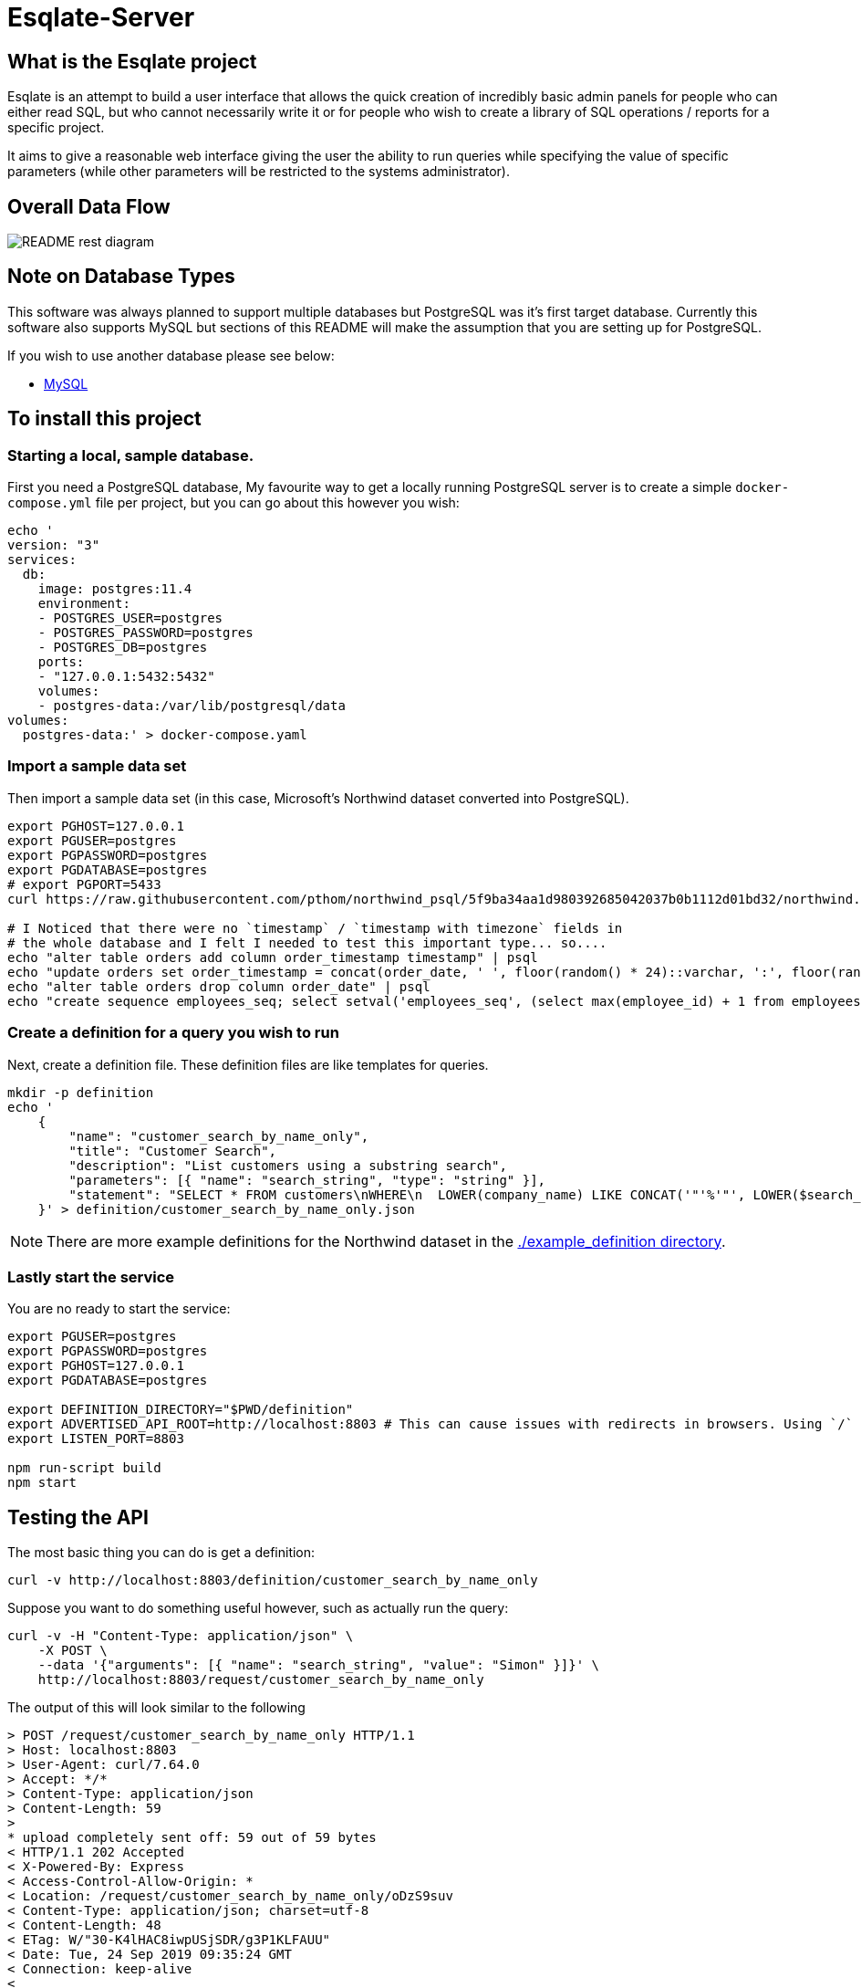 # Esqlate-Server

## What is the Esqlate project

Esqlate is an attempt to build a user interface that allows the quick creation of incredibly basic admin panels for people who can either read SQL, but who cannot necessarily write it or for people who wish to create a library of SQL operations / reports for a specific project.

It aims to give a reasonable web interface giving the user the ability to run queries while specifying the value of specific parameters (while other parameters will be restricted to the systems administrator).

## Overall Data Flow

image:README-rest-diagram.png[]

## Note on Database Types

This software was always planned to support multiple databases but PostgreSQL was it's first target database. Currently this software also supports MySQL but sections of this README will make the assumption that you are setting up for PostgreSQL.

If you wish to use another database please see below:

 * link:#mysql-support[MySQL]

## To install this project

### Starting a local, sample database.

First you need a PostgreSQL database, My favourite way to get a locally running PostgreSQL server is to create a simple `docker-compose.yml` file per project, but you can go about this however you wish:

```bash
echo '
version: "3"
services:
  db:
    image: postgres:11.4
    environment:
    - POSTGRES_USER=postgres
    - POSTGRES_PASSWORD=postgres
    - POSTGRES_DB=postgres
    ports:
    - "127.0.0.1:5432:5432"
    volumes:
    - postgres-data:/var/lib/postgresql/data
volumes: 
  postgres-data:' > docker-compose.yaml
```

### Import a sample data set

Then import a sample data set (in this case, Microsoft's Northwind dataset converted into PostgreSQL).

```bash
export PGHOST=127.0.0.1
export PGUSER=postgres
export PGPASSWORD=postgres
export PGDATABASE=postgres
# export PGPORT=5433
curl https://raw.githubusercontent.com/pthom/northwind_psql/5f9ba34aa1d980392685042037b0b1112d01bd32/northwind.sql | psql

# I Noticed that there were no `timestamp` / `timestamp with timezone` fields in
# the whole database and I felt I needed to test this important type... so....
echo "alter table orders add column order_timestamp timestamp" | psql
echo "update orders set order_timestamp = concat(order_date, ' ', floor(random() * 24)::varchar, ':', floor(random() * 60)::varchar, ':', floor(random() * 60)::varchar)::timestamp" | psql
echo "alter table orders drop column order_date" | psql
echo "create sequence employees_seq; select setval('employees_seq', (select max(employee_id) + 1 from employees), false); alter table employees alter column employee_id set default nextval('employees_seq');" | psql
```

### Create a definition for a query you wish to run

Next, create a definition file. These definition files are like templates for queries.

```bash

mkdir -p definition
echo '
    {
        "name": "customer_search_by_name_only",
        "title": "Customer Search",
        "description": "List customers using a substring search",
        "parameters": [{ "name": "search_string", "type": "string" }],
        "statement": "SELECT * FROM customers\nWHERE\n  LOWER(company_name) LIKE CONCAT('"'%'"', LOWER($search_string), '"'%'"') OR\n  LOWER(contact_name) LIKE CONCAT('"'%'"', LOWER($search_string), '"'%'"')"
    }' > definition/customer_search_by_name_only.json

```

NOTE: There are more example definitions for the Northwind dataset in the link:./example_definition[./example_definition directory].

### Lastly start the service

You are no ready to start the service:

```bash
export PGUSER=postgres
export PGPASSWORD=postgres
export PGHOST=127.0.0.1
export PGDATABASE=postgres

export DEFINITION_DIRECTORY="$PWD/definition"
export ADVERTISED_API_ROOT=http://localhost:8803 # This can cause issues with redirects in browsers. Using `/` fixes the problem, but I like full URL locations.
export LISTEN_PORT=8803

npm run-script build
npm start
```
## Testing the API

The most basic thing you can do is get a definition:

```bash
curl -v http://localhost:8803/definition/customer_search_by_name_only
```


Suppose you want to do something useful however, such as actually run the query:

```bash
curl -v -H "Content-Type: application/json" \
    -X POST \
    --data '{"arguments": [{ "name": "search_string", "value": "Simon" }]}' \
    http://localhost:8803/request/customer_search_by_name_only
```

The output of this will look similar to the following

```bash
> POST /request/customer_search_by_name_only HTTP/1.1
> Host: localhost:8803
> User-Agent: curl/7.64.0
> Accept: */*
> Content-Type: application/json
> Content-Length: 59
>
* upload completely sent off: 59 out of 59 bytes
< HTTP/1.1 202 Accepted
< X-Powered-By: Express
< Access-Control-Allow-Origin: *
< Location: /request/customer_search_by_name_only/oDzS9suv
< Content-Type: application/json; charset=utf-8
< Content-Length: 48
< ETag: W/"30-K4lHAC8iwpUSjSDR/g3P1KLFAUU"
< Date: Tue, 24 Sep 2019 09:35:24 GMT
< Connection: keep-alive
<
{"location":"http:/localhost:8803/request/customer_search_by_name_only/Uz9rkntC"}
```

Using the above URL will allow you to monitor the request:

```bash
curl -v http:/localhost:8803/request/customer_search_by_name_only/Uz9rkntC
```

It is likely that your request has already `"complete",` or in `"preview"` (meaning the not all other formats are coomplete) giving you the result below. However Esqlate is designed as a Queue based system so the system administrator has some degree of control how much load you wish to put on your PostgreSQL server. If it is not yet complete or in preview you will get the resonse  `{ "status": "pending" }` and will need to re-issue the request.

```bash
> GET /request/customer_search_by_name_only/uQEnGH1z HTTP/1.1
> Host: localhost:8803
> User-Agent: curl/7.64.0
> Accept: */*
>
< HTTP/1.1 301 Moved Permanently
< X-Powered-By: Express
< Access-Control-Allow-Origin: *
< Location: http:/localhost:8803/result/customer_search_by_name_only/uQEnGH1zDLaT
< Content-Type: application/json; charset=utf-8
< Content-Length: 91
< ETag: W/"5b-3tdNMonceUSkJklVx8nakJZihfY"
< Date: Tue, 24 Sep 2019 09:39:48 GMT
< Connection: keep-alive
<
{"status":"preview","location":"http:/localhost:8803/result/customer_search_by_name_only/Uz9rkntC9reP"}
```

Now you know that the request is in `"preview"` or `"complete"` and the location to request the results:

```bash
curl http:/localhost:8803/result/customer_search_by_name_only/Uz9rkntC9reP
```

```json
{
  "fields": [
    { "name": "customer_id", "type": "bpchar" },
    { "name": "company_name", "type": "varchar" },
    { "name": "contact_name", "type": "varchar" },
    { "name": "contact_title", "type": "varchar" },
    { "name": "address", "type": "varchar" },
    { "name": "city", "type": "varchar" },
    { "name": "region", "type": "varchar" },
    { "name": "postal_code", "type": "varchar" },
    { "name": "country", "type": "varchar" },
    { "name": "phone", "type": "varchar" },
    { "name": "fax", "type": "varchar" }
  ],
  "rows": [
    [
      "NORTS",
      "North/South",
      "Simon Crowther",
      "Sales Associate",
      "South House 300 Queensbridge",
      "London",
      null,
      "SW7 1RZ",
      "UK",
      "(171) 555-7733",
      "(171) 555-2530"
    ],
    [
      "SIMOB",
      "Simons bistro",
      "Jytte Petersen",
      "Owner",
      "Vinbæltet 34",
      "Kobenhavn",
      null,
      "1734",
      "Denmark",
      "31 12 34 56",
      "31 13 35 57"
    ]
  ],
  "full_data_set": false,
  "full_data_sets": [
    { "type": "text/csv", "location": "http:/localhost:8803/result/customer_search_by_name_only/Uz9rkntC9reP.csv" }
  ],
  "status": "complete"
}
```

**Note:** If you wish to circumvent the Queue you can use the below which will give you immediate and full results:

```bash
curl -v -H "Content-Type: application/json" \
    -X POST \
    --data '{"arguments": [{ "name": "search_string", "value": "Simon" }]}' \
    http://localhost:8803/demand/customer_search_by_name_only
```

## MySQL Support

#### Import a sample data set

Then import a sample data set (in this case, Microsoft's Northwind dataset converted into MySQL).

```bash
export MYHOST=127.0.0.1
export MYUSER=root
export MYPASSWORD=mysql
export MYDATABASE=northwind

echo "create database if not exists northwind" | mariadb -u"$MYUSER" -p"$MYPASSWORD" -h"$MYHOST" -D"$MYDATABASE"
curl https://raw.githubusercontent.com/dalers/mywind/master/northwind.sql | mariadb -u"$MYUSER" -p"$MYPASSWORD" -h"$MYHOST" -D"$MYDATABASE"
curl https://raw.githubusercontent.com/dalers/mywind/master/northwind-data.sql | mariadb -u"$MYUSER" -p"$MYPASSWORD" -h"$MYHOST" -D"$MYDATABASE"

echo "alter table shippers change column company company_name varchar(50)" | mariadb -u"$MYUSER" -p"$MYPASSWORD" -h"$MYHOST" -D"$MYDATABASE"

```

To run eSQLate using MySQL you will need to define the MY* environmental variables above as well as `DATABASE_TYPE` which should be set to `"MySQL"`. Once you have done this eSQLate will switch to using the MySQL driver.

NOTE: Very little of the example definitions will work due to differences between the PostgreSQL schema and the MySQL schema. I have added a `shipper_search` example_definition file which will work in both PostgreSQL and MySQL.

However if you launch esqlate-server the shipper_search will now run

```
$ export URL_ROOT="http://localhost:8803"
$ curl -H "Content-Type: application/json"     -X POST     --data '{"arguments": [{"name": "company_name", "value":"PS"}]}'     ${URL_ROOT}/request/shipper_search
{"location":"/request/shipper_search/FGAruVhE"}
$ curl -H "Content-Type: application/json" ${URL_ROOT}/request/shipper_search/FGAruVhE
{"status":"complete","location":"/result/shipper_search/FGAruVhE9Dxe"}
$ curl -H "Content-Type: application/json" ${URL_ROOT}/result/shipper_search/FGAruVhE9Dxe | jq .
{
  "fields": [],
  "rows": [],
  "full_data_set": true,
  "status": "complete",
  "full_format_urls": [
    {
      "type": "text/csv",
      "location": "/result/shipper_search/FGAruVhE9Dxe.csv"
    }
  ]
}
```

## Command Line Interface

> npm run-script build

> node dist/cmd.js

```
cmd.ts [command]

Commands:
  cmd.ts serve            Listen on STDIN and output to STDOUT
  cmd.ts definition-list  Lists all available definition
  cmd.ts definition       Gets the details of an individual definition
  cmd.ts request          Start a request for a query
  cmd.ts result           Gets the result preview and full file status
  cmd.ts request-status   Start a request for a query
  cmd.ts process          Process a particular request id
  cmd.ts demand           Start a request for a query
  cmd.ts queue            Lists all requests that still need processing

Options:
  --help     Show help                                                 [boolean]
  --version  Show version number                                       [boolean]
```

> node dist/cmd.js definition-list | jq .

```
[
    {
        "title":"Customers per country",
        "name":"customer_country_count"
    },
    {
        "title":"Customer search",
        "name":"customer_search"
    },
    {
        "title":"Customer search by name only",
        "name":"customer_search_by_name_only"
    },
    {
        "title":"Order list",
        "name":"order_list"
    },
    {
        "title":"Order list by time",
        "name":"order_list_by_time"
    },
    {
        "title":"Product search",
        "name":"product_search"
    },
    {
        "title":"Search for Shippers",
        "name":"shipper_search"
    }
]
```

> node dist/cmd.js definition

```
cmd.ts definition

Gets the details of an individual definition

Options:
      --help     Show help                                             [boolean]
      --version  Show version number                                   [boolean]
  -n, --name                                                 [string] [required]

Missing required argument: n
```

> node dist/cmd.js definition -n customer_search

```
{
  "name": "customer_search",
  "title": "Customer search",
  "description": "List customers using a substring search",
  "statement_type": "SELECT",
  "parameters": [
    {
      "name": "search_string",
      "type": "string",
      "highlight_fields": [
        "contact_name",
        "company_name"
      ]
    },
    {
      "display_field": "display",
      "name": "country",
      "type": "select",
      "definition": "customer_country_count",
      "value_field": "country"
    }
  ],
  "statement": "SELECT customer_id, company_name, contact_name  FROM customers\nWHERE\n  country = $country AND\n  (\n    LOWER(company_name) LIKE CONCAT('%', LOWER($search_string), '%') OR\n    LOWER(contact_name) LIKE CONCAT('%', LOWER($search_string), '%')\n  )",
  "row_links": [
    {
      "href": "#order_list/request?customer_id=${customer_id}",
      "text": "Orders from ${company_name}"
    }
  ]
}

> node dist/cmd.js request -n customer_search -p '["search_string", "car"]'

```
{ "location": "/request/customer_search/lbJJluOw" }
```

> node_modules/.bin/tsc && node dist/cmd.js process -n customer_search -i lbJJluOw

```
"/result/customer_search/lbJJluOw9isG"
```

> node dist/cmd.js result -n customer_search -i lbJJluOw9isG

```
{
  "fields": [
    { "name": "customer_id", "type": "bpchar" },
    { "name": "company_name", "type": "varchar" },
    { "name": "contact_name", "type": "varchar" }
  ],
  "rows": [
    [ "FRANR", "France restauration", "Carine Schmitt" ],
    [ "HANAR", "Hanari Carnes", "Mario Pontes" ],
    [ "HILAA", "HILARION-Abastos", "Carlos Hernández" ],
    [ "LILAS", "LILA-Supermercado", "Carlos González" ],
    [ "QUEEN", "Queen Cozinha", "Lúcia Carvalho" ],
    [ "RICAR", "Ricardo Adocicados", "Janete Limeira" ],
    [ "SUPRD", "Suprêmes délices", "Pascale Cartrain" ]
  ],
  "full_data_set": true,
  "status": "complete",
  "full_format_urls": [ { "type": "text/csv", "location": "/result/customer_search/lbJJluOw9isG.csv" } ]
}
```

> node dist/cmd.js result -n customer_search -i lbJJluOw9isG.csv

```
"customer_id","company_name","contact_name"
"FRANR","France restauration","Carine Schmitt"
"HANAR","Hanari Carnes","Mario Pontes"
"HILAA","HILARION-Abastos","Carlos Hernández"
"LILAS","LILA-Supermercado","Carlos González"
"QUEEN","Queen Cozinha","Lúcia Carvalho"
"RICAR","Ricardo Adocicados","Janete Limeira"
"SUPRD","Suprêmes délices","Pascale Cartrain"
```

## Version History

 * 1.0.0 - Initial Release
 * 1.1.0 - Support added for multiple database support (MySQL)
 * 1.0.1 - Fix bug #9 - Unable to use a parameter named `user_id`
 * 1.1.1 - Merge #9 into 1.1
 * 1.1.2 - Fix not releasing MySQL connections.
 * 1.1.3 - Allow specifying of MySQL port.
 * 1.1.4 - Allow specifying of MySQL port - Merge.
 * 1.1.5 - Allow parallelism for database interactions
 * 1.1.6 - Maintenance release to fix security and typings due to 3rd party upgrades.
 * 1.1.7 - Use process.cwd() not `__dirname` to find `example_definition` directory
 * 1.1.8 - Cannot include `package-lock.json` in Dockerfile

## License

This project (all code in this repository) is listed under GPLv3 or later

